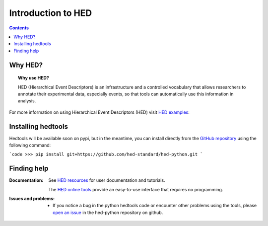 .. _introduction:

=====================================================
Introduction to HED
=====================================================

.. contents:: **Contents**
    :local:
    :depth: 1

Why HED?
========

.. topic:: Why use HED?

   HED (Hierarchical Event Descriptors) is an infrastructure and
   a controlled vocabulary that allows researchers to annotate
   their experimental data, especially events,
   so that tools can automatically use this information in analysis.

For more information on using Hierarchical Event Descriptors (HED)
visit `HED examples <https://hed-examples.readthedocs.io/en/latest/index.html>`_:


Installing hedtools
===================
Hedtools will be available soon on pypi, but in the meantime,
you can install directly from the
`GitHub repository <https://github.com/hed-standard/hed-python>`_
using the following command:

```code
>>> pip install git+https://github.com/hed-standard/hed-python.git
```

Finding help
============

:Documentation:

    See `HED resources <https://www.hed-resources.org>`_ for user documentation and tutorials.

    The `HED online tools <https://hedtools.org>`_ provide an easy-to-use interface that requires no programming. 


:Issues and problems:
    * If you notice a bug in the python hedtools code or encounter other problems using the tools, please `open an issue`_ in the
      hed-python repository on github.

.. _open an issue: https://github.com/hed-standard/hed-python/issues
